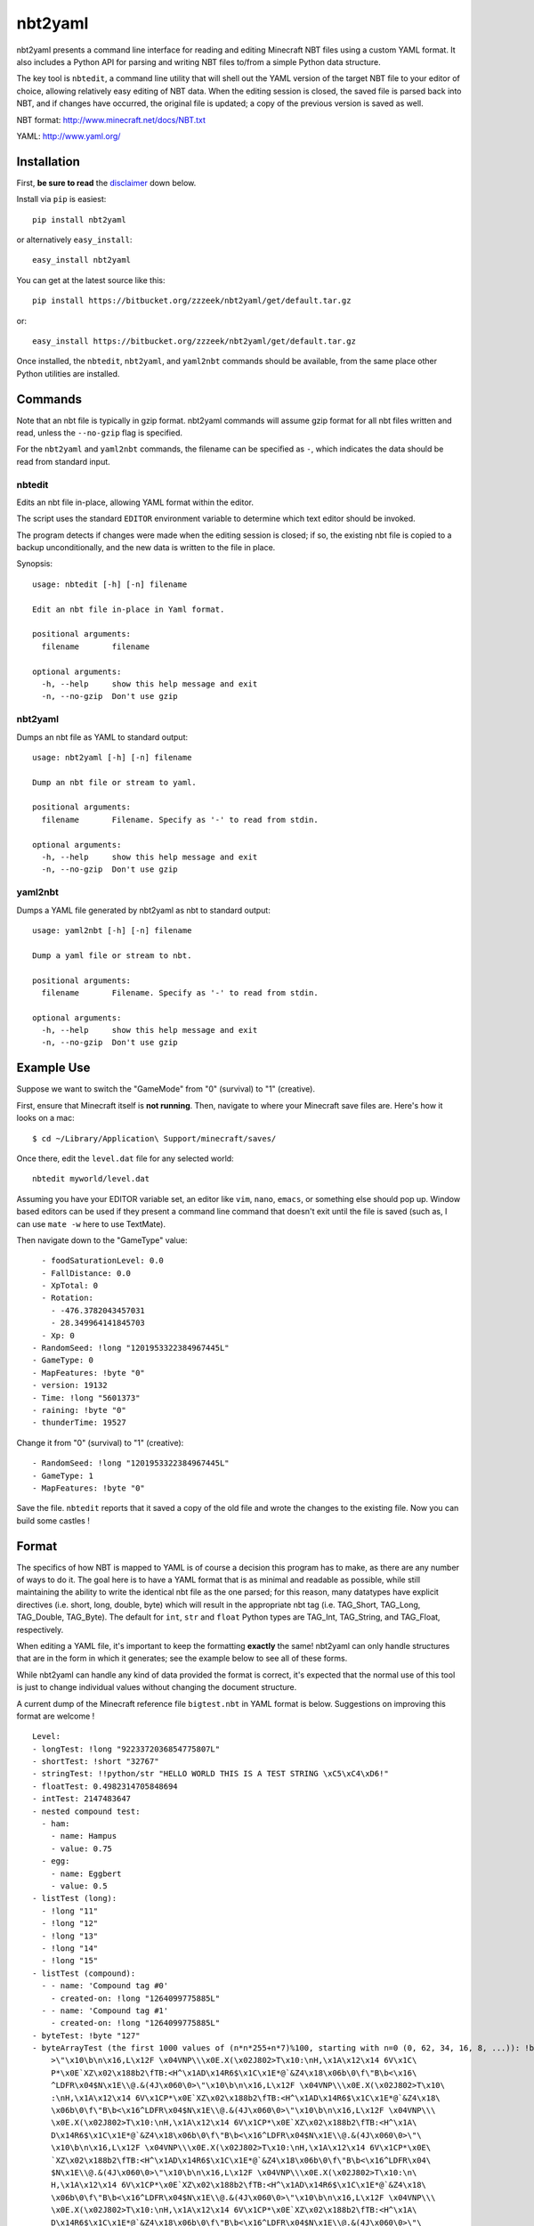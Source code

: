 ========
nbt2yaml
========

nbt2yaml presents a command line interface for reading and editing Minecraft NBT files using a
custom YAML format.   It also includes a Python API for parsing and writing NBT files to/from
a simple Python data structure.

The key tool is ``nbtedit``, a command line utility that will shell out the 
YAML version of the target NBT file to your editor of choice, allowing
relatively easy editing of NBT data.   When the editing session is closed,
the saved file is parsed back into NBT, and if changes have occurred, the original
file is updated; a copy of the previous version is saved as well.

NBT format:  http://www.minecraft.net/docs/NBT.txt

YAML: http://www.yaml.org/

Installation
============

First, **be sure to read** the disclaimer_ down below.

Install via ``pip`` is easiest::

    pip install nbt2yaml

or alternatively ``easy_install``::

    easy_install nbt2yaml

You can get at the latest source like this::

    pip install https://bitbucket.org/zzzeek/nbt2yaml/get/default.tar.gz

or::

    easy_install https://bitbucket.org/zzzeek/nbt2yaml/get/default.tar.gz


Once installed, the ``nbtedit``, ``nbt2yaml``, and ``yaml2nbt`` commands
should be available, from the same place other Python utilities are installed.

Commands
========

Note that an nbt file is typically in gzip format.  nbt2yaml commands
will assume gzip format for all nbt files written and read, unless the ``--no-gzip``
flag is specified.

For the ``nbt2yaml`` and ``yaml2nbt`` commands, the filename can be specified as ``-``,
which indicates the data should be read from standard input.

nbtedit
--------

Edits an nbt file in-place, allowing YAML format within the editor.

The script uses the standard ``EDITOR`` environment variable to determine which
text editor should be invoked.

The program detects if changes were made when the editing session is closed;
if so, the existing nbt file is copied to a backup unconditionally, and the new
data is written to the file in place.

Synopsis::

    usage: nbtedit [-h] [-n] filename

    Edit an nbt file in-place in Yaml format.

    positional arguments:
      filename       filename

    optional arguments:
      -h, --help     show this help message and exit
      -n, --no-gzip  Don't use gzip

nbt2yaml
--------

Dumps an nbt file as YAML to standard output::

    usage: nbt2yaml [-h] [-n] filename

    Dump an nbt file or stream to yaml.

    positional arguments:
      filename       Filename. Specify as '-' to read from stdin.

    optional arguments:
      -h, --help     show this help message and exit
      -n, --no-gzip  Don't use gzip

yaml2nbt
--------

Dumps a YAML file generated by nbt2yaml as nbt to standard output::

    usage: yaml2nbt [-h] [-n] filename

    Dump a yaml file or stream to nbt.

    positional arguments:
      filename       Filename. Specify as '-' to read from stdin.

    optional arguments:
      -h, --help     show this help message and exit
      -n, --no-gzip  Don't use gzip

Example Use
===========

Suppose we want to switch the "GameMode" from "0" (survival) to "1"
(creative).

First, ensure that Minecraft itself is **not running**.  Then, navigate to 
where your Minecraft save files are.  Here's how it looks on a mac::

    $ cd ~/Library/Application\ Support/minecraft/saves/

Once there, edit the ``level.dat`` file for any selected world::

    nbtedit myworld/level.dat

Assuming you have your EDITOR variable set, an editor like ``vim``, ``nano``, ``emacs``,
or something else should pop up.   Window based editors can be used
if they present a command line command that doesn't exit until the file is saved
(such as, I can use ``mate -w`` here to use TextMate).

Then navigate down to the "GameType" value::

      - foodSaturationLevel: 0.0
      - FallDistance: 0.0
      - XpTotal: 0
      - Rotation:
        - -476.3782043457031
        - 28.349964141845703
      - Xp: 0
    - RandomSeed: !long "1201953322384967445L"
    - GameType: 0
    - MapFeatures: !byte "0"
    - version: 19132
    - Time: !long "5601373"
    - raining: !byte "0"
    - thunderTime: 19527

Change it from "0" (survival) to "1" (creative)::

    - RandomSeed: !long "1201953322384967445L"
    - GameType: 1
    - MapFeatures: !byte "0"

Save the file.  ``nbtedit`` reports that it saved a copy of the old file and wrote
the changes to the existing file.   Now you can build some castles !

Format
======

The specifics of how NBT is mapped to YAML is of course a
decision this program has to make, as there are any
number of ways to do it. The goal here is to have a YAML
format that is as minimal and readable as possible, while
still maintaining the ability to write the identical nbt
file as the one parsed; for this reason, many datatypes
have explicit directives (i.e. short, long, double, byte)
which will result in the appropriate nbt tag (i.e.
TAG_Short, TAG_Long, TAG_Double, TAG_Byte). The default
for ``int``, ``str`` and ``float`` Python types are
TAG_Int, TAG_String, and TAG_Float, respectively.

When editing a YAML file, it's important to keep the
formatting **exactly** the same! nbt2yaml can only handle
structures that are in the form in which it generates;
see the example below to see all of these forms.

While nbt2yaml can handle any kind of data provided the
format is correct, it's expected that the normal use of
this tool is just to change individual values without
changing the document structure.

A current dump of the Minecraft reference file
``bigtest.nbt`` in YAML format is below. Suggestions on
improving this format are welcome !

::

    Level:
    - longTest: !long "9223372036854775807L"
    - shortTest: !short "32767"
    - stringTest: !!python/str "HELLO WORLD THIS IS A TEST STRING \xC5\xC4\xD6!"
    - floatTest: 0.4982314705848694
    - intTest: 2147483647
    - nested compound test:
      - ham:
        - name: Hampus
        - value: 0.75
      - egg:
        - name: Eggbert
        - value: 0.5
    - listTest (long):
      - !long "11"
      - !long "12"
      - !long "13"
      - !long "14"
      - !long "15"
    - listTest (compound):
      - - name: 'Compound tag #0'
        - created-on: !long "1264099775885L"
      - - name: 'Compound tag #1'
        - created-on: !long "1264099775885L"
    - byteTest: !byte "127"
    - byteArrayTest (the first 1000 values of (n*n*255+n*7)%100, starting with n=0 (0, 62, 34, 16, 8, ...)): !byte_array "\0\
        >\"\x10\b\n\x16,L\x12F \x04VNP\\\x0E.X(\x02J802>T\x10:\nH,\x1A\x12\x14 6V\x1C\
        P*\x0E`XZ\x02\x188b2\fTB:<H^\x1AD\x14R6$\x1C\x1E*@`&Z4\x18\x06b\0\f\"B\b<\x16\
        ^LDFR\x04$N\x1E\\@.&(4J\x060\0>\"\x10\b\n\x16,L\x12F \x04VNP\\\x0E.X(\x02J802>T\x10\
        :\nH,\x1A\x12\x14 6V\x1CP*\x0E`XZ\x02\x188b2\fTB:<H^\x1AD\x14R6$\x1C\x1E*@`&Z4\x18\
        \x06b\0\f\"B\b<\x16^LDFR\x04$N\x1E\\@.&(4J\x060\0>\"\x10\b\n\x16,L\x12F \x04VNP\\\
        \x0E.X(\x02J802>T\x10:\nH,\x1A\x12\x14 6V\x1CP*\x0E`XZ\x02\x188b2\fTB:<H^\x1A\
        D\x14R6$\x1C\x1E*@`&Z4\x18\x06b\0\f\"B\b<\x16^LDFR\x04$N\x1E\\@.&(4J\x060\0>\"\
        \x10\b\n\x16,L\x12F \x04VNP\\\x0E.X(\x02J802>T\x10:\nH,\x1A\x12\x14 6V\x1CP*\x0E\
        `XZ\x02\x188b2\fTB:<H^\x1AD\x14R6$\x1C\x1E*@`&Z4\x18\x06b\0\f\"B\b<\x16^LDFR\x04\
        $N\x1E\\@.&(4J\x060\0>\"\x10\b\n\x16,L\x12F \x04VNP\\\x0E.X(\x02J802>T\x10:\n\
        H,\x1A\x12\x14 6V\x1CP*\x0E`XZ\x02\x188b2\fTB:<H^\x1AD\x14R6$\x1C\x1E*@`&Z4\x18\
        \x06b\0\f\"B\b<\x16^LDFR\x04$N\x1E\\@.&(4J\x060\0>\"\x10\b\n\x16,L\x12F \x04VNP\\\
        \x0E.X(\x02J802>T\x10:\nH,\x1A\x12\x14 6V\x1CP*\x0E`XZ\x02\x188b2\fTB:<H^\x1A\
        D\x14R6$\x1C\x1E*@`&Z4\x18\x06b\0\f\"B\b<\x16^LDFR\x04$N\x1E\\@.&(4J\x060\0>\"\
        \x10\b\n\x16,L\x12F \x04VNP\\\x0E.X(\x02J802>T\x10:\nH,\x1A\x12\x14 6V\x1CP*\x0E\
        `XZ\x02\x188b2\fTB:<H^\x1AD\x14R6$\x1C\x1E*@`&Z4\x18\x06b\0\f\"B\b<\x16^LDFR\x04\
        $N\x1E\\@.&(4J\x060\0>\"\x10\b\n\x16,L\x12F \x04VNP\\\x0E.X(\x02J802>T\x10:\n\
        H,\x1A\x12\x14 6V\x1CP*\x0E`XZ\x02\x188b2\fTB:<H^\x1AD\x14R6$\x1C\x1E*@`&Z4\x18\
        \x06b\0\f\"B\b<\x16^LDFR\x04$N\x1E\\@.&(4J\x060\0>\"\x10\b\n\x16,L\x12F \x04VNP\\\
        \x0E.X(\x02J802>T\x10:\nH,\x1A\x12\x14 6V\x1CP*\x0E`XZ\x02\x188b2\fTB:<H^\x1A\
        D\x14R6$\x1C\x1E*@`&Z4\x18\x06b\0\f\"B\b<\x16^LDFR\x04$N\x1E\\@.&(4J\x060\0>\"\
        \x10\b\n\x16,L\x12F \x04VNP\\\x0E.X(\x02J802>T\x10:\nH,\x1A\x12\x14 6V\x1CP*\x0E\
        `XZ\x02\x188b2\fTB:<H^\x1AD\x14R6$\x1C\x1E*@`&Z4\x18\x06b\0\f\"B\b<\x16^LDFR\x04\
        $N\x1E\\@.&(4J\x060"
    - doubleTest: !double "0.4931287132182315"

.. _disclaimer:

Disclaimer
==========

nbtedit is **brand new**.   If it's September, 2011, you are one of the **first** people reading this
README.   If there is a bug in nbtedit, you're about to be the person who finds it!   It's also
very possible that an incorrectly edited YAML file could save an NBT file that Minecraft no longer
knows how to read.

**Back EVERYTHING up before tinkering with your files !!**  nbtedit saves a backup of each file it edits, but 
**don't rely solely on that!**  Please note you are **using this editor at your own risk**.   The code is
unit tested, works great, but I'd hate to be the reason you screwed up your world so **make copies of all 
files being edited first**.  Thanks!


